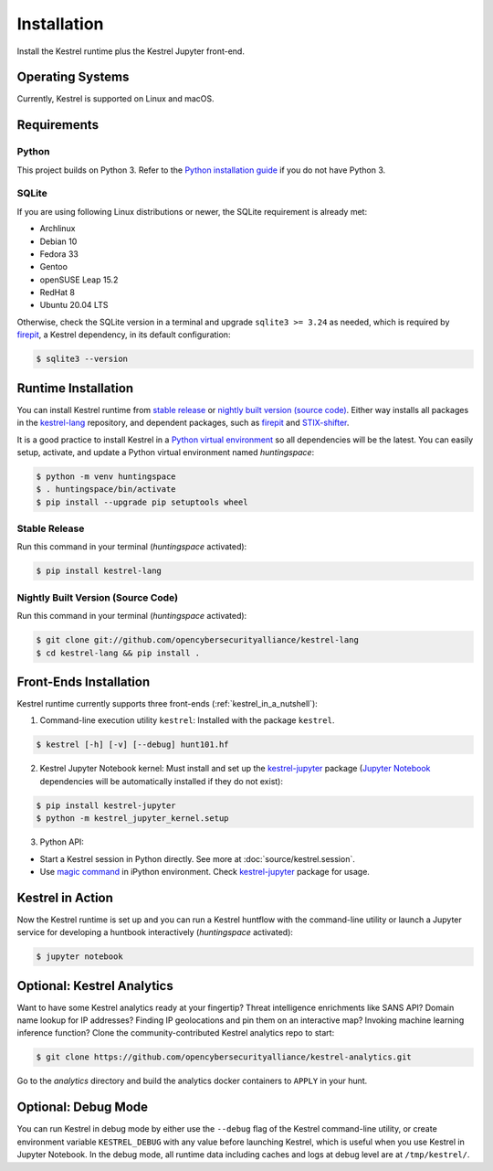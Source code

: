 ============
Installation
============

Install the Kestrel runtime plus the Kestrel Jupyter front-end.

Operating Systems
=================

Currently, Kestrel is supported on Linux and macOS.

Requirements
============

Python
------

This project builds on Python 3. Refer to the `Python installation guide`_ if you do not have Python 3.

SQLite
------

If you are using following Linux distributions or newer, the SQLite requirement is
already met:

- Archlinux
- Debian 10
- Fedora 33
- Gentoo
- openSUSE Leap 15.2
- RedHat 8
- Ubuntu 20.04 LTS

Otherwise, check the SQLite version in a terminal and upgrade ``sqlite3 >=
3.24`` as needed, which is required by `firepit`_, a Kestrel dependency, in its
default configuration:

.. code-block:: console

    $ sqlite3 --version

Runtime Installation
====================

You can install Kestrel runtime from `stable release`_ or `nightly built
version (source code)`_. Either way installs all packages in the
`kestrel-lang`_ repository, and dependent packages, such as `firepit`_ and
`STIX-shifter`_.

It is a good practice to install Kestrel in a `Python virtual environment`_ so
all dependencies will be the latest. You can easily setup, activate, and
update a Python virtual environment named *huntingspace*:

.. code-block:: console

    $ python -m venv huntingspace
    $ . huntingspace/bin/activate
    $ pip install --upgrade pip setuptools wheel

Stable Release
--------------

Run this command in your terminal (*huntingspace* activated):

.. code-block:: console

    $ pip install kestrel-lang

Nightly Built Version (Source Code)
-----------------------------------

Run this command in your terminal (*huntingspace* activated):

.. code-block:: console

    $ git clone git://github.com/opencybersecurityalliance/kestrel-lang
    $ cd kestrel-lang && pip install .

Front-Ends Installation
=======================

Kestrel runtime currently supports three front-ends
(:ref:`kestrel_in_a_nutshell`):

1. Command-line execution utility ``kestrel``: Installed with the
   package ``kestrel``. 

.. code-block:: console

    $ kestrel [-h] [-v] [--debug] hunt101.hf

2. Kestrel Jupyter Notebook kernel: Must install and set up the
   `kestrel-jupyter`_ package (`Jupyter Notebook`_ dependencies will be
   automatically installed if they do not exist):

.. code-block:: console

    $ pip install kestrel-jupyter
    $ python -m kestrel_jupyter_kernel.setup

3. Python API:

- Start a Kestrel session in Python directly. See more at :doc:`source/kestrel.session`.

- Use `magic command`_ in iPython environment. Check `kestrel-jupyter`_ package for usage.

Kestrel in Action
=================

Now the Kestrel runtime is set up and you can run a Kestrel huntflow with the
command-line utility or launch a Jupyter service for developing a huntbook
interactively (*huntingspace* activated):

.. code-block:: console

    $ jupyter notebook

Optional: Kestrel Analytics
===========================

Want to have some Kestrel analytics ready at your fingertip? Threat
intelligence enrichments like SANS API? Domain name lookup for IP addresses?
Finding IP geolocations and pin them on an interactive map? Invoking machine
learning inference function? Clone the community-contributed Kestrel analytics
repo to start:

.. code-block:: console

    $ git clone https://github.com/opencybersecurityalliance/kestrel-analytics.git

Go to the `analytics` directory and build the analytics docker containers to
``APPLY`` in your hunt.

Optional: Debug Mode
====================

You can run Kestrel in debug mode by either use the ``--debug`` flag of the
Kestrel command-line utility, or create environment variable ``KESTREL_DEBUG``
with any value before launching Kestrel, which is useful when you use Kestrel
in Jupyter Notebook. In the debug mode, all runtime data including caches and
logs at debug level are at ``/tmp/kestrel/``.

.. _Python installation guide: http://docs.python-guide.org/en/latest/starting/installation/
.. _Python virtual environment: https://packaging.python.org/guides/installing-using-pip-and-virtual-environments/
.. _kestrel-lang: http://github.com/opencybersecurityalliance/kestrel-lang
.. _kestrel-jupyter: http://github.com/opencybersecurityalliance/kestrel-jupyter
.. _firepit: http://github.com/opencybersecurityalliance/firepit
.. _Jupyter Notebook: https://jupyter.org/
.. _magic command: https://ipython.readthedocs.io/en/stable/interactive/magics.html
.. _STIX-shifter: https://github.com/opencybersecurityalliance/stix-shifter
